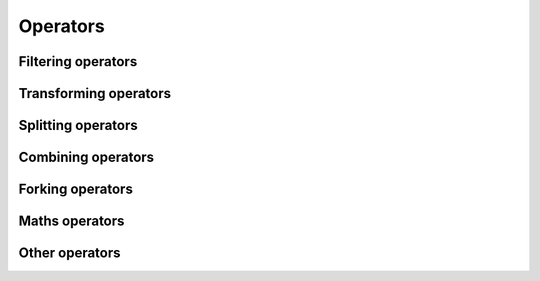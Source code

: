 Operators
=================

Filtering operators
^^^^^^^^^^^^^^^^^^^^^^^^^

Transforming operators
^^^^^^^^^^^^^^^^^^^^^^^^^

Splitting operators
^^^^^^^^^^^^^^^^^^^^^^^^^

Combining operators
^^^^^^^^^^^^^^^^^^^^^^^^^

Forking operators
^^^^^^^^^^^^^^^^^^^^^^^^^

Maths operators
^^^^^^^^^^^^^^^^^^^^^^^^^

Other operators
^^^^^^^^^^^^^^^^^^^^^^^^^
